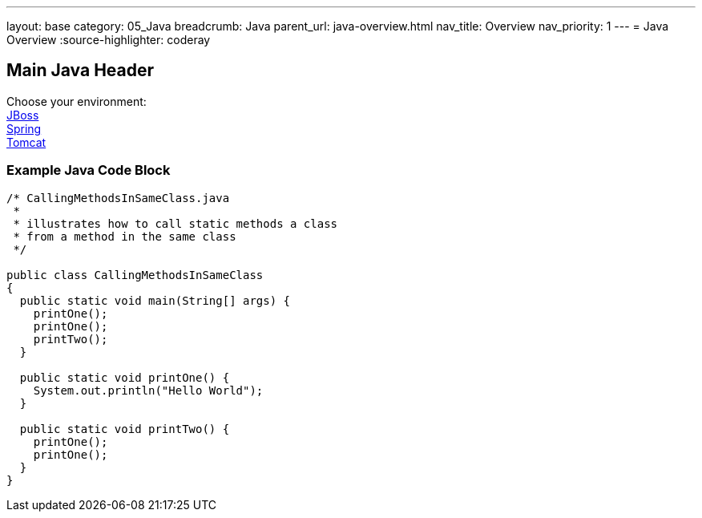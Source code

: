 ---
layout: base
category: 05_Java
breadcrumb: Java
parent_url: java-overview.html
nav_title: Overview
nav_priority: 1
---
= Java Overview
:source-highlighter: coderay

== Main Java Header

Choose your environment: +
link:jboss.html[JBoss] +
link:spring.html[Spring] +
link:tomcat.html[Tomcat] +

=== Example Java Code Block

[source, java]
--
/* CallingMethodsInSameClass.java
 *
 * illustrates how to call static methods a class
 * from a method in the same class
 */

public class CallingMethodsInSameClass
{
  public static void main(String[] args) {
    printOne();
    printOne();
    printTwo();
  }

  public static void printOne() {
    System.out.println("Hello World");
  }

  public static void printTwo() {
    printOne();
    printOne();
  }
}
--
